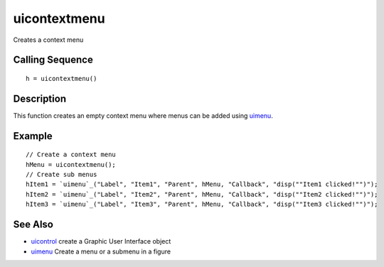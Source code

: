 


uicontextmenu
=============

Creates a context menu



Calling Sequence
~~~~~~~~~~~~~~~~


::

    h = uicontextmenu()




Description
~~~~~~~~~~~

This function creates an empty context menu where menus can be added
using `uimenu`_.



Example
~~~~~~~


::

    // Create a context menu
    hMenu = uicontextmenu();
    // Create sub menus
    hItem1 = `uimenu`_("Label", "Item1", "Parent", hMenu, "Callback", "disp(""Item1 clicked!"")");
    hItem2 = `uimenu`_("Label", "Item2", "Parent", hMenu, "Callback", "disp(""Item2 clicked!"")");
    hItem3 = `uimenu`_("Label", "Item3", "Parent", hMenu, "Callback", "disp(""Item3 clicked!"")");




See Also
~~~~~~~~


+ `uicontrol`_ create a Graphic User Interface object
+ `uimenu`_ Create a menu or a submenu in a figure


.. _uicontrol: uicontrol.html
.. _uimenu: uimenu.html


